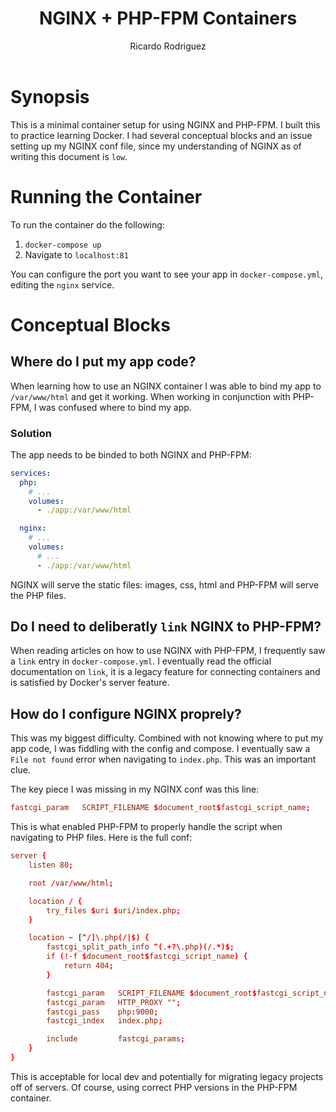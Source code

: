 #+title: NGINX + PHP-FPM Containers
#+author: Ricardo Rodriguez

* Synopsis
  This is a minimal container setup for using NGINX and PHP-FPM. I built this to practice learning Docker.
  I had several conceptual blocks and an issue setting up my NGINX conf file, since my understanding of
  NGINX as of writing this document is ~low~.

* Running the Container
  
  To run the container do the following:
  1. ~docker-compose up~
  2. Navigate to ~localhost:81~
     
  You can configure the port you want to see your app in =docker-compose.yml=, editing the =nginx= service.

* Conceptual Blocks
** Where do I put my app code?
   When learning how to use an NGINX container I was able to bind my app to =/var/www/html= and get it
   working. When working in conjunction with PHP-FPM, I was confused where to bind my app.

*** Solution
    The app needs to be binded to both NGINX and PHP-FPM:
    #+begin_src yaml
      services:
        php:
          # ...
          volumes:
            - ./app:/var/www/html

        nginx:
          # ...
          volumes:
            # ...
            - ./app:/var/www/html
    #+end_src

    NGINX will serve the static files: images, css, html and PHP-FPM will serve the PHP files.
   

** Do I need to deliberatly =link= NGINX to PHP-FPM?
   When reading articles on how to use NGINX with PHP-FPM, I frequently saw a =link= entry in =docker-compose.yml=.
   I eventually read the official documentation on =link=, it is a legacy feature for connecting containers and is
   satisfied by Docker's server feature.
** How do I configure NGINX proprely?
   This was my biggest difficulty. Combined with not knowing where to put my app code, I was fiddling with
   the config and compose. I eventually saw a =File not found= error when navigating to =index.php=. This
   was an important clue.

   The key piece I was missing in my NGINX conf was this line:

   #+begin_src conf
    fastcgi_param   SCRIPT_FILENAME $document_root$fastcgi_script_name; 
   #+end_src

   This is what enabled PHP-FPM to properly handle the script when navigating to PHP files. Here is the full
   conf:

   #+begin_src conf
    server {
        listen 80;

        root /var/www/html;

        location / {
            try_files $uri $uri/index.php;
        }

        location ~ [^/]\.php(/|$) {
            fastcgi_split_path_info ^(.+?\.php)(/.*)$;
            if (!-f $document_root$fastcgi_script_name) {
                return 404;
            }

            fastcgi_param   SCRIPT_FILENAME $document_root$fastcgi_script_name;
            fastcgi_param   HTTP_PROXY "";
            fastcgi_pass    php:9000;
            fastcgi_index   index.php;

            include         fastcgi_params;
        }
    }
   #+end_src

   This is acceptable for local dev and potentially for migrating legacy projects off of servers. Of course, using
   correct PHP versions in the PHP-FPM container.

